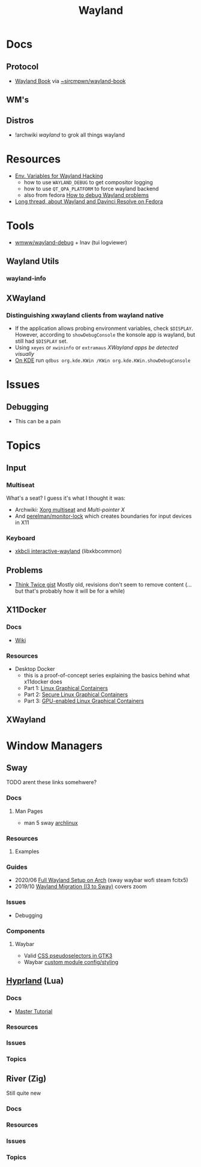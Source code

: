 :PROPERTIES:
:ID:       f92bb944-0269-47d4-b07c-2bd683e936f2
:END:
#+title: Wayland

* Docs

** Protocol
+ [[https://wayland-book.com][Wayland Book]] via [[https://git.sr.ht/~sircmpwn/wayland-book][~sircmpwn/wayland-book]]

** WM's

** Distros
+ !archwiki [[KDE/][wayland]] to grok all things wayland

* Resources

+ [[https://discourse.ubuntu.com/t/environment-variables-for-wayland-hackers/12750][Env. Variables for Wayland Hacking]]
  - how to use =WAYLAND_DEBUG= to get compositor logging
  - how to use =QT_QPA_PLATFORM= to force wayland backend
  - also from fedora [[https://docs.fedoraproject.org/en-US/quick-docs/debug-wayland-problems/][How to debug Wayland problems]]
+ [[https://discussion.fedoraproject.org/t/amd-gpu-not-being-used-radeon-rx-6700-xt-external-egpu-wayland/71815][Long thread, about Wayland and Davinci Resolve on Fedora]]

* Tools
+ [[https://github.com/wmww/wayland-debug][wmww/wayland-debug]] + lnav (tui logviewer)

** Wayland Utils

*** wayland-info

** XWayland

*** Distinguishing xwayland clients from wayland native

+ If the application allows probing environment variables, check
  =$DISPLAY=. However, according to =showDebugConsole= the konsole app is
  wayland, but still had =$DISPLAY= set.
+ Using =xeyes= or =xwininfo= or =extramaus= [[the value of][XWayland apps be detected visually]]
+ [[https://wiki.archlinux.org/title/wayland#Kwin_Wayland_debug_console][On KDE]] run =qdbus org.kde.KWin /KWin org.kde.KWin.showDebugConsole=

* Issues

** Debugging
+ This can be a pain


* Topics

** Input
*** Multiseat

What's a seat? I guess it's what I thought it was:

+ Archwiki: [[https://wiki.archlinux.org/title/Xorg_multiseat][Xorg multiseat]] and [[Multi-pointer X][Multi-pointer X]]
+ And [[https://git.aweirdimagination.net/perelman/monitor-lock][perelman/monitor-lock]] which creates boundaries for input devices in X11

*** Keyboard
+ [[https://man.archlinux.org/man/xkbcli-interactive-wayland.1.en][xkbcli interactive-wayland]] (libxkbcommon)

** Problems
+ [[https://gist.github.com/probonopd/9feb7c20257af5dd915e3a9f2d1f2277][Think Twice gist]] Mostly old, revisions don't seem to remove content (... but
  that's probably how it will be for a while)
** X11Docker


*** Docs
+ [[https://github.com/mviereck/x11docker/wiki][Wiki]]

*** Resources

+ Desktop Docker
  + this is a proof-of-concept series explaining the basics behind what
    x11docker does
  + Part 1: [[https://www.cbtechinc.com/desktop-docker-1-linux-graphical-containers/][Linux Graphical Containers]]
  + Part 2: [[https://www.cbtechinc.com/desktop-docker-2-secure-linux-graphical-containers/][Secure Linux Graphical Containers]]
  + Part 3: [[https://www.cbtechinc.com/desktop-docker-3-gpu-enabled-linux-graphical-containers/][GPU-enabled Linux Graphical Containers]]

** XWayland




* Window Managers
** Sway
***** TODO arent these links somehwere?

*** Docs
**** Man Pages
+ man 5 sway [[https://man.archlinux.org/man/sway.5.en][archlinux]]
*** Resources
**** Examples


*** Guides
+ 2020/06 [[https://www.fosskers.ca/en/blog/wayland][Full Wayland Setup on Arch]] (sway waybar wofi steam fcitx5)
+ 2019/10 [[https://www.swalladge.net/archives/2019/10/14/are-we-wayland-yet/][Wayland Migration (I3 to Sway)]] covers zoom

*** Issues
+ Debugging
*** Components
**** Waybar
+ Valid [[https://docs.gtk.org/gtk3/css-overview.html][CSS pseudoselectors in GTK3]]
+ Waybar [[https://github.com/Alexays/Waybar/wiki/Module:-Custom][custom module config/styling]]

** [[https://wiki.hyprland.org/][Hyprland]] (Lua)

*** Docs
+ [[https://wiki.hyprland.org/Getting-Started/Master-Tutorial/#nvidia][Master Tutorial]]

*** Resources

*** Issues

*** Topics

** River (Zig)

Still quite new

*** Docs

*** Resources

*** Issues

*** Topics

